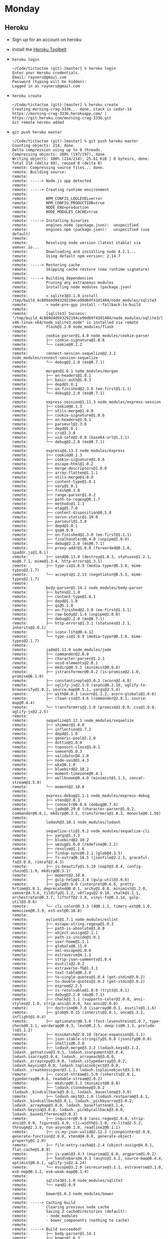 * Monday
** Heroku
   - Sign up for an account on heroku
   - Install the [[https://toolbelt.heroku.com][Heroku Toolbelt]]
   - =heroku login=
     #+BEGIN_SRC shell
       ~/Code/tictactoe (git)-[master] % heroku login
       Enter your Heroku credentials.
       Email: rayners@gmail.com
       Password (typing will be hidden):
       Logged in as rayners@gmail.com
     #+END_SRC
   - =heroku create=
     #+BEGIN_SRC shell
       ~/Code/tictactoe (git)-[master] % heroku create
       Creating morning-crag-3336... done, stack is cedar-14
       https://morning-crag-3336.herokuapp.com/ | https://git.heroku.com/morning-crag-3336.git
       Git remote heroku added
     #+END_SRC
   - =git push heroku master=
     #+BEGIN_SRC shell
       ~/Code/tictactoe (git)-[master] % git push heroku master
       Counting objects: 214, done.
       Delta compression using up to 8 threads.
       Compressing objects: 100% (197/197), done.
       Writing objects: 100% (214/214), 25.61 KiB | 0 bytes/s, done.
       Total 214 (delta 99), reused 0 (delta 0)
       remote: Compressing source files... done.
       remote: Building source:
       remote:
       remote: -----> Node.js app detected
       remote:
       remote: -----> Creating runtime environment
       remote:
       remote:        NPM_CONFIG_LOGLEVEL=error
       remote:        NPM_CONFIG_PRODUCTION=true
       remote:        NODE_ENV=production
       remote:        NODE_MODULES_CACHE=true
       remote:
       remote: -----> Installing binaries
       remote:        engines.node (package.json):  unspecified
       remote:        engines.npm (package.json):   unspecified (use default)
       remote:
       remote:        Resolving node version (latest stable) via semver.io...
       remote:        Downloading and installing node 4.2.1...
       remote:        Using default npm version: 2.14.7
       remote:
       remote: -----> Restoring cache
       remote:        Skipping cache restore (new runtime signature)
       remote:
       remote: -----> Building dependencies
       remote:        Pruning any extraneous modules
       remote:        Installing node modules (package.json)
       remote:
       remote:        > sqlite3@3.1.0 install /tmp/build_4c809d4d943292194ce90d69f4101484/node_modules/sqlite3
       remote:        > node-pre-gyp install --fallback-to-build
       remote:
       remote:        [sqlite3] Success: "/tmp/build_4c809d4d943292194ce90d69f4101484/node_modules/sqlite3/lib/binding/node-v46-linux-x64/node_sqlite3.node" is installed via remote
       remote:        flash@1.1.0 node_modules/flash
       remote:
       remote:        cookie-parser@1.4.0 node_modules/cookie-parser
       remote:        ├── cookie-signature@1.0.6
       remote:        └── cookie@0.2.2
       remote:
       remote:        connect-session-sequelize@2.3.1 node_modules/connect-session-sequelize
       remote:        └── debug@2.2.0 (ms@0.7.1)
       remote:
       remote:        morgan@1.6.1 node_modules/morgan
       remote:        ├── on-headers@1.0.1
       remote:        ├── basic-auth@1.0.3
       remote:        ├── depd@1.0.1
       remote:        ├── on-finished@2.3.0 (ee-first@1.1.1)
       remote:        └── debug@2.2.0 (ms@0.7.1)
       remote:
       remote:        express-session@1.11.3 node_modules/express-session
       remote:        ├── cookie@0.1.3
       remote:        ├── utils-merge@1.0.0
       remote:        ├── cookie-signature@1.0.6
       remote:        ├── on-headers@1.0.1
       remote:        ├── parseurl@1.3.0
       remote:        ├── depd@1.0.1
       remote:        ├── crc@3.3.0
       remote:        ├── uid-safe@2.0.0 (base64-url@1.2.1)
       remote:        └── debug@2.2.0 (ms@0.7.1)
       remote:
       remote:        express@4.13.3 node_modules/express
       remote:        ├── cookie@0.1.3
       remote:        ├── cookie-signature@1.0.6
       remote:        ├── escape-html@1.0.2
       remote:        ├── merge-descriptors@1.0.0
       remote:        ├── array-flatten@1.1.1
       remote:        ├── utils-merge@1.0.0
       remote:        ├── content-type@1.0.1
       remote:        ├── vary@1.0.1
       remote:        ├── fresh@0.3.0
       remote:        ├── range-parser@1.0.2
       remote:        ├── path-to-regexp@0.1.7
       remote:        ├── methods@1.1.1
       remote:        ├── etag@1.7.0
       remote:        ├── content-disposition@0.5.0
       remote:        ├── serve-static@1.10.0
       remote:        ├── parseurl@1.3.0
       remote:        ├── depd@1.0.1
       remote:        ├── qs@4.0.0
       remote:        ├── on-finished@2.3.0 (ee-first@1.1.1)
       remote:        ├── finalhandler@0.4.0 (unpipe@1.0.0)
       remote:        ├── debug@2.2.0 (ms@0.7.1)
       remote:        ├── proxy-addr@1.0.8 (forwarded@0.1.0, ipaddr.js@1.0.1)
       remote:        ├── send@0.13.0 (destroy@1.0.3, statuses@1.2.1, ms@0.7.1, mime@1.3.4, http-errors@1.3.1)
       remote:        ├── type-is@1.6.9 (media-typer@0.3.0, mime-types@2.1.7)
       remote:        └── accepts@1.2.13 (negotiator@0.5.3, mime-types@2.1.7)
       remote:
       remote:        body-parser@1.14.1 node_modules/body-parser
       remote:        ├── bytes@2.1.0
       remote:        ├── content-type@1.0.1
       remote:        ├── depd@1.1.0
       remote:        ├── qs@5.1.0
       remote:        ├── on-finished@2.3.0 (ee-first@1.1.1)
       remote:        ├── raw-body@2.1.4 (unpipe@1.0.0)
       remote:        ├── debug@2.2.0 (ms@0.7.1)
       remote:        ├── http-errors@1.3.1 (statuses@1.2.1, inherits@2.0.1)
       remote:        ├── iconv-lite@0.4.12
       remote:        └── type-is@1.6.9 (media-typer@0.3.0, mime-types@2.1.7)
       remote:
       remote:        jade@1.11.0 node_modules/jade
       remote:        ├── commander@2.6.0
       remote:        ├── character-parser@1.2.1
       remote:        ├── void-elements@2.0.1
       remote:        ├── mkdirp@0.5.1 (minimist@0.0.8)
       remote:        ├── jstransformer@0.0.2 (is-promise@2.1.0, promise@6.1.0)
       remote:        ├── constantinople@3.0.2 (acorn@2.4.0)
       remote:        ├── uglify-js@2.5.0 (async@0.2.10, uglify-to-browserify@1.0.2, source-map@0.5.1, yargs@3.5.4)
       remote:        ├── with@4.0.3 (acorn@1.2.2, acorn-globals@1.0.6)
       remote:        ├── clean-css@3.4.6 (commander@2.8.1, source-map@0.4.4)
       remote:        └── transformers@2.1.0 (promise@2.0.0, css@1.0.8, uglify-js@2.2.5)
       remote:
       remote:        sequelize@3.12.1 node_modules/sequelize
       remote:        ├── shimmer@1.0.0
       remote:        ├── inflection@1.7.2
       remote:        ├── depd@1.1.0
       remote:        ├── generic-pool@2.2.0
       remote:        ├── dottie@1.0.0
       remote:        ├── toposort-class@1.0.1
       remote:        ├── semver@5.0.3
       remote:        ├── validator@4.1.0
       remote:        ├── node-uuid@1.4.3
       remote:        ├── wkx@0.1.0
       remote:        ├── bluebird@2.10.2
       remote:        ├── moment-timezone@0.4.1
       remote:        ├── wellknown@0.4.0 (minimist@1.1.3, concat-stream@1.5.0)
       remote:        └── moment@2.10.6
       remote:
       remote:        express-debug@1.1.1 node_modules/express-debug
       remote:        ├── xtend@2.0.3
       remote:        ├── connectr@0.0.6 (debug@0.7.4)
       remote:        └── jade@0.29.0 (character-parser@1.0.2, commander@0.6.1, mkdirp@0.3.5, transformers@1.8.3, monocle@0.1.50)
       remote:
       remote:        lodash@3.10.1 node_modules/lodash
       remote:
       remote:        sequelize-cli@1.9.2 node_modules/sequelize-cli
       remote:        ├── yargs@1.3.3
       remote:        ├── bluebird@2.10.2
       remote:        ├── umzug@1.6.0 (redefine@0.2.1)
       remote:        ├── resolve@1.1.6
       remote:        ├── findup-sync@0.2.1 (glob@4.3.5)
       remote:        ├── fs-extra@0.16.5 (jsonfile@2.2.3, graceful-fs@3.0.8, rimraf@2.4.3)
       remote:        ├── js-beautify@1.5.10 (nopt@3.0.4, config-chain@1.1.9, mkdirp@0.5.1)
       remote:        ├── moment@2.10.6
       remote:        ├── gulp-help@1.3.4 (gulp-util@3.0.6)
       remote:        ├── gulp@3.9.0 (interpret@0.6.6, pretty-hrtime@1.0.1, deprecated@0.0.1, archy@1.0.0, minimist@1.2.0, semver@4.3.6, tildify@1.1.2, v8flags@2.0.10, chalk@1.1.1, orchestrator@0.3.7, liftoff@2.2.0, vinyl-fs@0.3.14, gulp-util@3.0.6)
       remote:        └── cli-color@0.3.3 (d@0.1.1, timers-ext@0.1.0, memoizee@0.3.9, es5-ext@0.10.8)
       remote:
       remote:        eslint@1.7.1 node_modules/eslint
       remote:        ├── escape-string-regexp@1.0.3
       remote:        ├── path-is-absolute@1.0.0
       remote:        ├── object-assign@2.1.1
       remote:        ├── path-is-inside@1.0.1
       remote:        ├── user-home@1.1.1
       remote:        ├── globals@8.11.0
       remote:        ├── xml-escape@1.0.0
       remote:        ├── estraverse@4.1.1
       remote:        ├── strip-json-comments@1.0.4
       remote:        ├── esutils@2.0.2
       remote:        ├── estraverse-fb@1.3.1
       remote:        ├── text-table@0.2.0
       remote:        ├── to-single-quotes@1.0.4 (get-stdin@3.0.2)
       remote:        ├── to-double-quotes@1.0.2 (get-stdin@3.0.2)
       remote:        ├── espree@2.2.5
       remote:        ├── is-resolvable@1.0.0 (tryit@1.0.1)
       remote:        ├── debug@2.2.0 (ms@0.7.1)
       remote:        ├── chalk@1.1.1 (supports-color@2.0.0, ansi-styles@2.1.0, strip-ansi@3.0.0, has-ansi@2.0.0)
       remote:        ├── doctrine@0.7.0 (isarray@0.0.1, esutils@1.1.6)
       remote:        ├── glob@5.0.15 (inherits@2.0.1, once@1.3.2, inflight@1.0.4)
       remote:        ├── optionator@0.5.0 (fast-levenshtein@1.0.7, type-check@0.3.1, wordwrap@0.0.3, levn@0.2.5, deep-is@0.1.3, prelude-ls@1.1.2)
       remote:        ├── minimatch@2.0.10 (brace-expansion@1.1.1)
       remote:        ├── json-stable-stringify@1.0.0 (jsonify@0.0.0)
       remote:        ├── shelljs@0.3.0
       remote:        ├── lodash.merge@3.3.2 (lodash.keys@3.1.2, lodash._getnative@3.9.1, lodash.isarguments@3.0.4, lodash.isarray@3.0.4, lodash._arrayeach@3.0.0, lodash._arraycopy@3.0.0, lodash.istypedarray@3.0.2, lodash.keysin@3.0.8, lodash.toplainobject@3.0.0, lodash._createassigner@3.1.1, lodash.isplainobject@3.2.0)
       remote:        ├── concat-stream@1.5.0 (inherits@2.0.1, typedarray@0.0.6, readable-stream@2.0.2)
       remote:        ├── mkdirp@0.5.1 (minimist@0.0.8)
       remote:        ├── lodash.clonedeep@3.0.2 (lodash._bindcallback@3.0.1, lodash._baseclone@3.3.0)
       remote:        ├── lodash.omit@3.1.0 (lodash.restparam@3.6.1, lodash._bindcallback@3.0.1, lodash._pickbyarray@3.0.2, lodash._arraymap@3.0.0, lodash._baseflatten@3.1.4, lodash.keysin@3.0.8, lodash._pickbycallback@3.0.0, lodash._basedifference@3.0.3)
       remote:        ├── inquirer@0.9.0 (ansi-regex@2.0.0, strip-ansi@3.0.0, figures@1.4.0, cli-width@1.1.0, rx-lite@2.5.2, through@2.3.8, run-async@0.1.0, readline2@0.1.1)
       remote:        ├── is-my-json-valid@2.12.2 (jsonpointer@2.0.0, generate-function@2.0.0, xtend@4.0.0, generate-object-property@1.2.0)
       remote:        ├── file-entry-cache@1.2.4 (object-assign@4.0.1, flat-cache@1.0.9)
       remote:        ├── js-yaml@3.4.3 (esprima@2.6.0, argparse@1.0.2)
       remote:        ├── handlebars@4.0.3 (async@1.4.2, source-map@0.4.4, optimist@0.6.1, uglify-js@2.4.24)
       remote:        └── escope@3.2.0 (esrecurse@3.1.1, estraverse@3.1.0, es6-map@0.1.2, es6-weak-map@0.1.4)
       remote:
       remote:        sqlite3@3.1.0 node_modules/sqlite3
       remote:        └── nan@2.0.9
       remote:
       remote:        bower@1.6.3 node_modules/bower
       remote:
       remote: -----> Caching build
       remote:        Clearing previous node cache
       remote:        Saving 2 cacheDirectories (default):
       remote:        - node_modules
       remote:        - bower_components (nothing to cache)
       remote:
       remote: -----> Build succeeded!
       remote:        ├── body-parser@1.14.1
       remote:        ├── bower@1.6.3
       remote:        ├── connect-session-sequelize@2.3.1
       remote:        ├── cookie-parser@1.4.0
       remote:        ├── eslint@1.7.1
       remote:        ├── express@4.13.3
       remote:        ├── express-debug@1.1.1
       remote:        ├── express-session@1.11.3
       remote:        ├── flash@1.1.0
       remote:        ├── jade@1.11.0
       remote:        ├── lodash@3.10.1
       remote:        ├── morgan@1.6.1
       remote:        ├── sequelize@3.12.1
       remote:        ├── sequelize-cli@1.9.2
       remote:        └── sqlite3@3.1.0
       remote:
       remote: -----> Discovering process types
       remote:        Procfile declares types   -> (none)
       remote:        Default types for Node.js -> web
       remote:
       remote: -----> Compressing... done, 26.0MB
       remote: -----> Launching... done, v3
       remote:        https://morning-crag-3336.herokuapp.com/ deployed to Heroku
       remote:
       remote: Verifying deploy... done.
       To https://git.heroku.com/morning-crag-3336.git
        ,* [new branch]      master -> master
     #+END_SRC
   - =heroku open=
     #+BEGIN_SRC shell
       ~/Code/tictactoe (git)-[master] % heroku open
       Opening morning-crag-3336... done
     #+END_SRC
   - Didn't work? Look at the logs! =heroku logs --tail=
     #+BEGIN_SRC shell
       ~/Code/tictactoe (git)-[master] % heroku logs --tail
       2015-10-18T21:04:31.094100+00:00 heroku[api]: Enable Logplex by rayners@gmail.com
       2015-10-18T21:04:31.094100+00:00 heroku[api]: Release v2 created by rayners@gmail.com
       2015-10-18T21:06:55.798046+00:00 heroku[slug-compiler]: Slug compilation started
       2015-10-18T21:06:55.798056+00:00 heroku[slug-compiler]: Slug compilation finished
       2015-10-18T21:06:55.673438+00:00 heroku[api]: Scale to web=1 by rayners@gmail.com
       2015-10-18T21:06:55.733276+00:00 heroku[api]: Deploy 475bc1e by rayners@gmail.com
       2015-10-18T21:06:55.733276+00:00 heroku[api]: Release v3 created by rayners@gmail.com
       2015-10-18T21:06:57.978473+00:00 heroku[web.1]: Starting process with command `npm start`
       2015-10-18T21:06:59.813691+00:00 app[web.1]: npm ERR! argv "/app/.heroku/node/bin/node" "/app/.heroku/node/bin/npm" "start"
       2015-10-18T21:06:59.813942+00:00 app[web.1]: npm ERR! node v4.2.1
       2015-10-18T21:06:59.815652+00:00 app[web.1]:
       2015-10-18T21:06:59.814310+00:00 app[web.1]: npm ERR! npm  v2.14.7
       2015-10-18T21:06:59.822235+00:00 app[web.1]: npm ERR! Please include the following file with any support request:
       2015-10-18T21:06:59.822355+00:00 app[web.1]: npm ERR!     /app/npm-debug.log
       2015-10-18T21:06:59.813187+00:00 app[web.1]: npm ERR! Linux 3.13.0-63-generic
       2015-10-18T21:06:59.816060+00:00 app[web.1]: npm ERR! missing script: start
       2015-10-18T21:06:59.816441+00:00 app[web.1]: npm ERR! If you need help, you may report this error at:
       2015-10-18T21:06:59.816288+00:00 app[web.1]: npm ERR!
       2015-10-18T21:06:59.816596+00:00 app[web.1]: npm ERR!     <https://github.com/npm/npm/issues>
       2015-10-18T21:06:59.821986+00:00 app[web.1]:
       2015-10-18T21:07:00.408699+00:00 heroku[web.1]: Process exited with status 1
       2015-10-18T21:07:00.424550+00:00 heroku[web.1]: State changed from starting to crashed
       2015-10-18T21:07:00.425530+00:00 heroku[web.1]: State changed from crashed to starting
       2015-10-18T21:07:03.636754+00:00 heroku[web.1]: Starting process with command `npm start`
       2015-10-18T21:07:06.817090+00:00 app[web.1]: npm ERR! argv "/app/.heroku/node/bin/node" "/app/.heroku/node/bin/npm" "start"
       2015-10-18T21:07:06.817459+00:00 app[web.1]: npm ERR! node v4.2.1
       2015-10-18T21:07:06.818542+00:00 app[web.1]: npm ERR! npm  v2.14.7
       2015-10-18T21:07:06.816225+00:00 app[web.1]: npm ERR! Linux 3.13.0-63-generic
       2015-10-18T21:07:06.820268+00:00 app[web.1]:
       2015-10-18T21:07:06.820535+00:00 app[web.1]: npm ERR! missing script: start
       2015-10-18T21:07:06.821171+00:00 app[web.1]: npm ERR!
       2015-10-18T21:07:06.821353+00:00 app[web.1]: npm ERR! If you need help, you may report this error at:
       2015-10-18T21:07:06.821542+00:00 app[web.1]: npm ERR!     <https://github.com/npm/npm/issues>
       2015-10-18T21:07:06.830894+00:00 app[web.1]:
       2015-10-18T21:07:06.831156+00:00 app[web.1]: npm ERR! Please include the following file with any support request:
       2015-10-18T21:07:06.831320+00:00 app[web.1]: npm ERR!     /app/npm-debug.log
       2015-10-18T21:07:07.813713+00:00 heroku[web.1]: State changed from starting to crashed
       2015-10-18T21:07:07.799160+00:00 heroku[web.1]: Process exited with status 1
       2015-10-18T21:10:22.274122+00:00 heroku[router]: at=error code=H10 desc="App crashed" method=GET path="/" host=morning-crag-3336.herokuapp.com request_id=cac41b9a-2439-4edb-9f4c-1a4ad9169035 fwd="64.236.208.26" dyno= connect= service= status=503 bytes=
       2015-10-18T21:10:22.818262+00:00 heroku[router]: at=error code=H10 desc="App crashed" method=GET path="/favicon.ico" host=morning-crag-3336.herokuapp.com request_id=06fc2024-4000-43b7-87e6-e19747ec2689 fwd="64.236.208.26" dyno= connect= service= status=503 bytes=
     #+END_SRC
   - Add a =start= script to =package.json=
     #+BEGIN_SRC shell
       ~/Code/tictactoe (git)-[master]U % git diff
       diff --git a/package.json b/package.json
       index 5069bb9..5ecbfe4 100644
       --- a/package.json
       +++ b/package.json
       @@ -4,6 +4,7 @@
          "description": "Tic Tac Toe Web!",
          "main": "index.js",
          "scripts": {
       +    "start": "node index.js",
            "test": "echo \"Error: no test specified\" && exit 1"
          },
          "author": "",
     #+END_SRC
   - Closer!
     #+BEGIN_SRC shell
       2015-10-18T21:14:57.619620+00:00 app[web.1]:
       2015-10-18T21:14:57.619632+00:00 app[web.1]: > tictactoe@1.0.0 start /app
       2015-10-18T21:14:57.619633+00:00 app[web.1]: > node index.js
       2015-10-18T21:14:57.619634+00:00 app[web.1]:
       2015-10-18T21:14:58.358729+00:00 app[web.1]: Example app listening at http://:::3000
       2015-10-18T21:14:58.374472+00:00 app[web.1]: Unhandled rejection SequelizeConnectionError: SQLITE_CANTOPEN: unable to open database file
       2015-10-18T21:14:58.374476+00:00 app[web.1]:     at Database.<anonymous> (/app/node_modules/sequelize/lib/dialects/sqlite/connection-manager.js:46:61)
       2015-10-18T21:15:54.916481+00:00 heroku[web.1]: Error R10 (Boot timeout) -> Web process failed to bind to $PORT within 60 seconds of launch
       2015-10-18T21:15:54.916481+00:00 heroku[web.1]: Stopping process with SIGKILL
       2015-10-18T21:15:54.939684+00:00 app[web.1]: Error waiting for process to terminate: No child processes
       2015-10-18T21:15:55.599844+00:00 heroku[web.1]: Process exited with status 22
       2015-10-18T21:15:55.616698+00:00 heroku[web.1]: State changed from starting to crashed
     #+END_SRC
   - Need to make some other changes to integrate with Heroku's setup.
   - Use the port Heroku is telling us to use
     #+BEGIN_SRC js
     // index.js
     app.set('port', process.env.PORT || 3000);

     // ...

     var server = app.listen(app.get('port'), // ...
     #+END_SRC
   - Commit, push, and refresh!
   - Still some errors, and no angular or bootstrap, but it loads!
   - Next, making it install the bower components
   - Add a =postinstall= script to =package.json=
     #+BEGIN_SRC json
       "scripts": {
         "start": "node index.js",
         "postinstall": "./node_modules/.bin/bower install",
         "test": "echo \"Error: no test specified\" && exit 1"
       }
     #+END_SRC
   - Add redis to our heroku setup: =heroku addons:create heroku-redis:hobby-dev=
   - Install the =connect-redis= module from NPM (=npm install --save ...=)
   - Update =index.js= to use it if available:
     #+BEGIN_SRC js
       // index.js
       app.use(cookieParser());
       if (process.env.REDIS_URL) {
         var RedisStore = require('connect-redis')(session);

         app.use(session({
           store: new RedisStore({ url: process.env.REDIS_URL }),
           secret: 'I see undead people',
           saveUninitialized: false,
           resave: false
         }));
       } else {
         var Sequelize = require('sequelize');
         var SequelizeStore = require('connect-session-sequelize')(session.Store);

         var sequelize = new Sequelize(
           "database",
           "username",
           "password", {
             "dialect": "sqlite",
             "storage": "./store/session.sqlite"
           });

         var store = new SequelizeStore({ db: sequelize });
         store.sync();
         app.use(session({
           saveUninitialized: false,
           resave: false,
           secret: 'I see dead people',
           store: store
         }));
       }
     #+END_SRC
   - Trying viewing your =/games= url. Not quite there yet. We're going to need to get setup with Postgresql.
     - =heroku addons:create heroku-postgresql:hobby-dev=
     - Install =pg= and =pg-hstore= npm modules (technically, you
       don't /need/ to install them, just add them to the dependencies
       list in your =package.json= file)
     - Update the =config/config.json= file
       #+BEGIN_SRC json
         "production": {
             "use_env_variable": "DATABASE_URL"
         }
       #+END_SRC
     - And make sure to put database migration into the =postinstall= script
       #+BEGIN_SRC json
         "scripts": {
           "start": "node index.js",
           "postinstall": "./node_modules/.bin/bower install && ./node_modules/.bin/sequelize --env production db:migrate",
           "test": "echo \"Error: no test specified\" && exit 1"
         },
       #+END_SRC
     - Due to some differences between sqlite and postgress, we need
       to lowercase all the model and table names, including in the
       migrations
     - Commit and push to heroku
   - Now, post your app's url to slack and everybody go sign up for everybody else's tic tac toe service.
** Authorization vs Authentication
   A bunch of jerks have just signed up for your app, and you need to
   manage them. There are a few requirements for that:
     - You don't want to do it in the database directly. That's just asking for trouble.
     - You don't want to give them access to the admin tools.

   Enter authorization. There are many options available to do it, or
   we could roll our own completely. But we're going to use
   =connect-roles=.

     - Install the =connect-roles= module.
     - Create a =roles.js= file, which we are going to use to build
       out all of our potential roles
       #+BEGIN_SRC js
         // roles.js

         var ConnectRoles = require('connect-roles');

         var roles = new ConnectRoles();

         roles.use('access admin page', function(req) {
           // rayners is the admin
           return req.currentUser && req.currentUser.username === 'rayners';
         });

         module.exports = roles;
       #+END_SRC
     - Hook it into our app
       #+BEGIN_SRC js
         // routes.js
         app.use(function(req, res, next) {
           req.isAuthenticated = function() {
             return !!req.currentUser;
           };
           if (req.session.user_id) {
             models.user.findById(req.session.user_id).then(function(user) {
               if (user) {
                 console.log("User logged in as " + user.username);
                 req.currentUser = res.locals.currentUser = user;
               }
               next();
             });
           } else {
             next();
           }
         });

         var roles = require('./roles');
         app.use(roles.middleware({ userProperty: 'currentUser' }));
       #+END_SRC
     - And start up our admin section
       #+BEGIN_SRC js
         // routes/admin.js

         var express = require('express');
         var router = express.Router();
         var roles = require('../roles');

         router.use(roles.can('access admin page'));

         router.get('/', function(req, res) {
           res.send('Hi admin!');
         });

         module.exports = router;
       #+END_SRC
       #+BEGIN_SRC js
         // routes.js
         app.use('/admin', require('./routes/admin'));
       #+END_SRC
** Programming project

   Implement an administrative user list with the ability to prevent a
   user from logging in to your service. The end result is that you
   should be able to keep me (username=rayners) from logging in.

   We'll do Show and Tells on Wednesday.

* Wednesday
** Show and Tells!

   What'd you do? How'd you do it? Why'd you do it that way? What were
   you thinking?! Two volunteers please step forward.

** Send emails

   Install the [[https://elements.heroku.com/addons/sparkpost][SparkPost]] add-on

   You should know how to send emails by now, right? You've been doing
   it for years!

   Well, maybe not sending it through an app.

** Email verification

    How can we keep our applications free from abuse? Hell if I know!
    People are *still* working on that one.

    Disabling users is a good place to start. We've done that. That's
    something to handle shenanigans after the fact, but there are also
    some preventative measures we can take. Specifically, we can have
    our application verify that a user is who they say they are. The
    only bit of personal information we are currently asking for is
    email address, so that's all we can check. It's not much, but it's
    absolutely a step in the right direction!

    First we'll work out where in the code to send the email, and then
    the how.

** Hooks!

   [[http://docs.sequelizejs.com/en/latest/docs/hooks/][Sequelize Hooks]]

   Sequelize, as well as most ORMs, gives us ways to run code during
   various parts of the database/model lifecycle. Specifically, we
   want to send the user a verification email *after* the record is
   created: =afterCreate=

   Steps we need to implement:

   - Create a random string when a user is created
   - Send them an email with a link to a verification url including
     that random string when the user is created
   - Implement the handler for that url
     - Marks the user as having a verified email address
     - Logs them if if they aren't already

** Other sorts of emails

   Frank is a lazy user. He hasn't visited the site in a week and five
   games are waiting for his turn. How should that be handled? Send
   him a reminder email or emails? Mark the games as forfeited? Send
   him reminders now and if he *still* hasn't taken a turn in a week,
   then mark as forfeited?

   - Create a new script to handle this action:
     scripts/whatever_your_action_is
   - Use the [[https://elements.heroku.com/addons/scheduler][Scheduler]] add-on to have it run periodically

* Advanced JS

   - Lodash/functional
   - Promises
   - Integration testing?
   - Other bits?
   - Build tools/processes
   - ES6/babel/??

